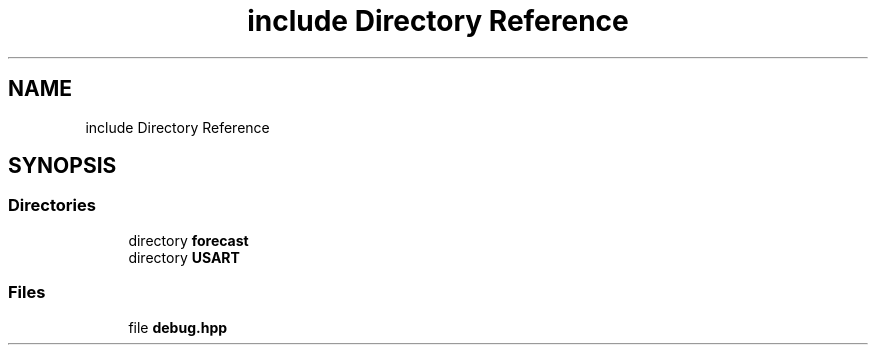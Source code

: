 .TH "include Directory Reference" 3 "Wed May 6 2020" "Version 0.1.0" "Forecast Nucleo Framework" \" -*- nroff -*-
.ad l
.nh
.SH NAME
include Directory Reference
.SH SYNOPSIS
.br
.PP
.SS "Directories"

.in +1c
.ti -1c
.RI "directory \fBforecast\fP"
.br
.ti -1c
.RI "directory \fBUSART\fP"
.br
.in -1c
.SS "Files"

.in +1c
.ti -1c
.RI "file \fBdebug\&.hpp\fP"
.br
.in -1c
